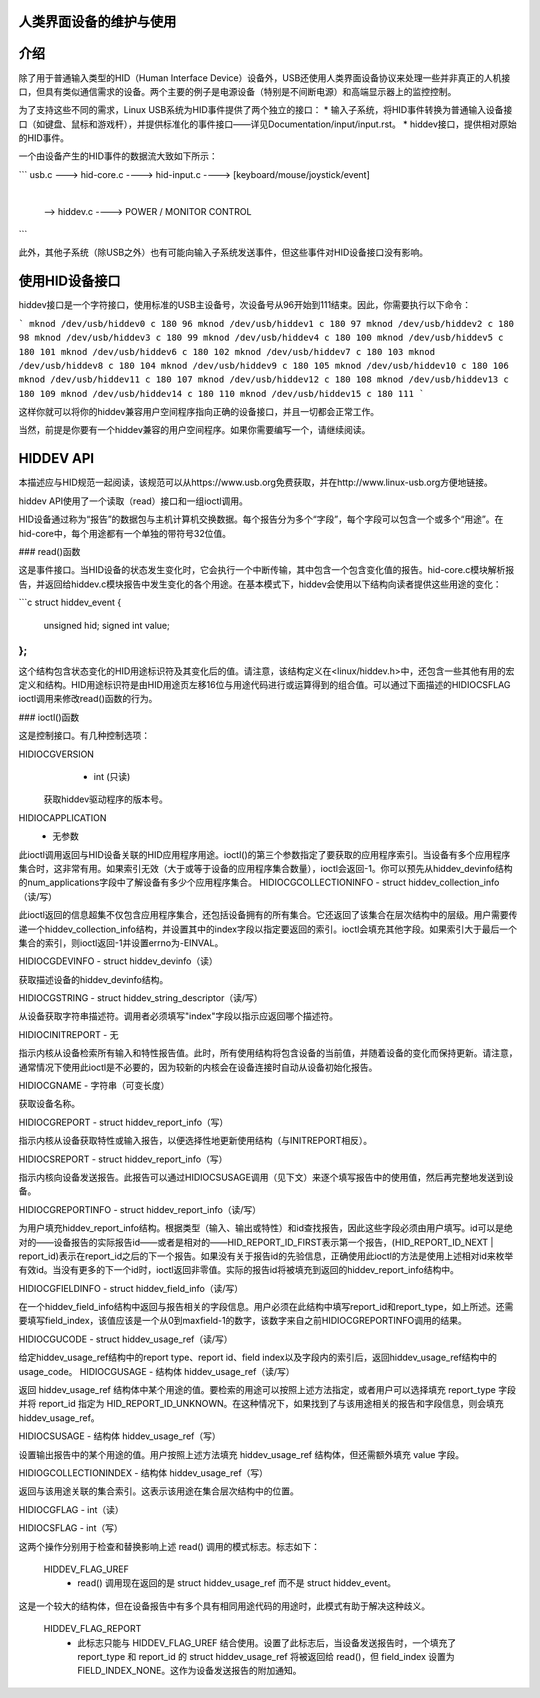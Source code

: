 人类界面设备的维护与使用
================================

介绍
============

除了用于普通输入类型的HID（Human Interface Device）设备外，USB还使用人类界面设备协议来处理一些并非真正的人机接口，但具有类似通信需求的设备。两个主要的例子是电源设备（特别是不间断电源）和高端显示器上的监控控制。

为了支持这些不同的需求，Linux USB系统为HID事件提供了两个独立的接口：
* 输入子系统，将HID事件转换为普通输入设备接口（如键盘、鼠标和游戏杆），并提供标准化的事件接口——详见Documentation/input/input.rst。
* hiddev接口，提供相对原始的HID事件。

一个由设备产生的HID事件的数据流大致如下所示：

```
usb.c ---> hid-core.c  ----> hid-input.c ----> [keyboard/mouse/joystick/event]
                         |
                         |
                          --> hiddev.c ----> POWER / MONITOR CONTROL
```

此外，其他子系统（除USB之外）也有可能向输入子系统发送事件，但这些事件对HID设备接口没有影响。

使用HID设备接口
====================

hiddev接口是一个字符接口，使用标准的USB主设备号，次设备号从96开始到111结束。因此，你需要执行以下命令：

```
mknod /dev/usb/hiddev0 c 180 96
mknod /dev/usb/hiddev1 c 180 97
mknod /dev/usb/hiddev2 c 180 98
mknod /dev/usb/hiddev3 c 180 99
mknod /dev/usb/hiddev4 c 180 100
mknod /dev/usb/hiddev5 c 180 101
mknod /dev/usb/hiddev6 c 180 102
mknod /dev/usb/hiddev7 c 180 103
mknod /dev/usb/hiddev8 c 180 104
mknod /dev/usb/hiddev9 c 180 105
mknod /dev/usb/hiddev10 c 180 106
mknod /dev/usb/hiddev11 c 180 107
mknod /dev/usb/hiddev12 c 180 108
mknod /dev/usb/hiddev13 c 180 109
mknod /dev/usb/hiddev14 c 180 110
mknod /dev/usb/hiddev15 c 180 111
```

这样你就可以将你的hiddev兼容用户空间程序指向正确的设备接口，并且一切都会正常工作。

当然，前提是你要有一个hiddev兼容的用户空间程序。如果你需要编写一个，请继续阅读。

HIDDEV API
==============

本描述应与HID规范一起阅读，该规范可以从https://www.usb.org免费获取，并在http://www.linux-usb.org方便地链接。

hiddev API使用了一个读取（read）接口和一组ioctl调用。

HID设备通过称为“报告”的数据包与主机计算机交换数据。每个报告分为多个“字段”，每个字段可以包含一个或多个“用途”。在hid-core中，每个用途都有一个单独的带符号32位值。

### read()函数

这是事件接口。当HID设备的状态发生变化时，它会执行一个中断传输，其中包含一个包含变化值的报告。hid-core.c模块解析报告，并返回给hiddev.c模块报告中发生变化的各个用途。在基本模式下，hiddev会使用以下结构向读者提供这些用途的变化：

```c
struct hiddev_event {
    unsigned hid;
    signed int value;
};
```

这个结构包含状态变化的HID用途标识符及其变化后的值。请注意，该结构定义在<linux/hiddev.h>中，还包含一些其他有用的宏定义和结构。HID用途标识符是由HID用途页左移16位与用途代码进行或运算得到的组合值。可以通过下面描述的HIDIOCSFLAG ioctl调用来修改read()函数的行为。

### ioctl()函数

这是控制接口。有几种控制选项：

HIDIOCGVERSION
  - int (只读)

 获取hiddev驱动程序的版本号。

HIDIOCAPPLICATION
  - 无参数

此ioctl调用返回与HID设备关联的HID应用程序用途。ioctl()的第三个参数指定了要获取的应用程序索引。当设备有多个应用程序集合时，这非常有用。如果索引无效（大于或等于设备的应用程序集合数量），ioctl会返回-1。你可以预先从hiddev_devinfo结构的num_applications字段中了解设备有多少个应用程序集合。
HIDIOCGCOLLECTIONINFO  
- struct hiddev_collection_info（读/写）

此ioctl返回的信息超集不仅包含应用程序集合，还包括设备拥有的所有集合。它还返回了该集合在层次结构中的层级。用户需要传递一个hiddev_collection_info结构，并设置其中的index字段以指定要返回的索引。ioctl会填充其他字段。如果索引大于最后一个集合的索引，则ioctl返回-1并设置errno为-EINVAL。

HIDIOCGDEVINFO  
- struct hiddev_devinfo（读）

获取描述设备的hiddev_devinfo结构。

HIDIOCGSTRING  
- struct hiddev_string_descriptor（读/写）

从设备获取字符串描述符。调用者必须填写"index"字段以指示应返回哪个描述符。

HIDIOCINITREPORT  
- 无

指示内核从设备检索所有输入和特性报告值。此时，所有使用结构将包含设备的当前值，并随着设备的变化而保持更新。请注意，通常情况下使用此ioctl是不必要的，因为较新的内核会在设备连接时自动从设备初始化报告。

HIDIOCGNAME  
- 字符串（可变长度）

获取设备名称。

HIDIOCGREPORT  
- struct hiddev_report_info（写）

指示内核从设备获取特性或输入报告，以便选择性地更新使用结构（与INITREPORT相反）。

HIDIOCSREPORT  
- struct hiddev_report_info（写）

指示内核向设备发送报告。此报告可以通过HIDIOCSUSAGE调用（见下文）来逐个填写报告中的使用值，然后再完整地发送到设备。

HIDIOCGREPORTINFO  
- struct hiddev_report_info（读/写）

为用户填充hiddev_report_info结构。根据类型（输入、输出或特性）和id查找报告，因此这些字段必须由用户填写。id可以是绝对的——设备报告的实际报告id——或者是相对的——HID_REPORT_ID_FIRST表示第一个报告，(HID_REPORT_ID_NEXT | report_id)表示在report_id之后的下一个报告。如果没有关于报告id的先验信息，正确使用此ioctl的方法是使用上述相对id来枚举有效id。当没有更多的下一个id时，ioctl返回非零值。实际的报告id将被填充到返回的hiddev_report_info结构中。

HIDIOCGFIELDINFO  
- struct hiddev_field_info（读/写）

在一个hiddev_field_info结构中返回与报告相关的字段信息。用户必须在此结构中填写report_id和report_type，如上所述。还需要填写field_index，该值应该是一个从0到maxfield-1的数字，该数字来自之前HIDIOCGREPORTINFO调用的结果。

HIDIOCGUCODE  
- struct hiddev_usage_ref（读/写）

给定hiddev_usage_ref结构中的report type、report id、field index以及字段内的索引后，返回hiddev_usage_ref结构中的usage_code。
HIDIOCGUSAGE  
- 结构体 hiddev_usage_ref（读/写）

返回 hiddev_usage_ref 结构体中某个用途的值。要检索的用途可以按照上述方法指定，或者用户可以选择填充 report_type 字段并将 report_id 指定为 HID_REPORT_ID_UNKNOWN。在这种情况下，如果找到了与该用途相关的报告和字段信息，则会填充 hiddev_usage_ref。

HIDIOCSUSAGE  
- 结构体 hiddev_usage_ref（写）

设置输出报告中的某个用途的值。用户按照上述方法填充 hiddev_usage_ref 结构体，但还需额外填充 value 字段。

HIDIOGCOLLECTIONINDEX  
- 结构体 hiddev_usage_ref（写）

返回与该用途关联的集合索引。这表示该用途在集合层次结构中的位置。

HIDIOCGFLAG  
- int（读）

HIDIOCSFLAG  
- int（写）

这两个操作分别用于检查和替换影响上述 read() 调用的模式标志。标志如下：

    HIDDEV_FLAG_UREF
      - read() 调用现在返回的是 struct hiddev_usage_ref 而不是 struct hiddev_event。
这是一个较大的结构体，但在设备报告中有多个具有相同用途代码的用途时，此模式有助于解决这种歧义。

    HIDDEV_FLAG_REPORT
      - 此标志只能与 HIDDEV_FLAG_UREF 结合使用。设置了此标志后，当设备发送报告时，一个填充了 report_type 和 report_id 的 struct hiddev_usage_ref 将被返回给 read()，但 field_index 设置为 FIELD_INDEX_NONE。这作为设备发送报告的附加通知。
